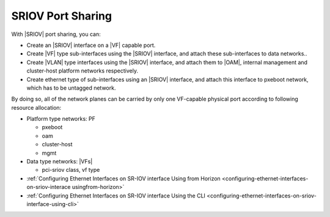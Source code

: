 
.. yda1612785713877
.. _sriov-port-sharing:

====================
SRIOV Port Sharing
====================

With |SRIOV| port sharing, you can:


.. _sriov-port-sharing-ul-e32-kzy-44b:

-   Create an |SRIOV| interface on a |VF| capable port.

-   Create |VF| type sub-interfaces using the |SRIOV| interface, and attach
    these sub-interfaces to data networks..

-   Create |VLAN| type interfaces using the |SRIOV| interface, and attach them to
    |OAM|, internal management and cluster-host platform networks respectively.

-   Create ethernet type of sub-interfaces using an |SRIOV| interface, and
    attach this interface to pxeboot network, which has to be untagged network.


By doing so, all of the network planes can be carried by only one VF-capable
physical port according to following resource allocation:


.. _sriov-port-sharing-ul-fdh-wzy-44b:

-   Platform type networks: PF

    -   pxeboot

    -   oam

    -   cluster-host

    -   mgmt

-   Data type networks: |VFs|

    -   pci-sriov class, vf type


-   :ref:`Configuring Ethernet Interfaces on SR-IOV interface Using from Horizon
    <configuring-ethernet-interfaces-on-sriov-interace usingfrom-horizon>`

-   :ref:`Configuring Ethernet Interfaces on SR-IOV interface Using the CLI <configuring-ethernet-interfaces-on-sriov-interface-using-cli>`
